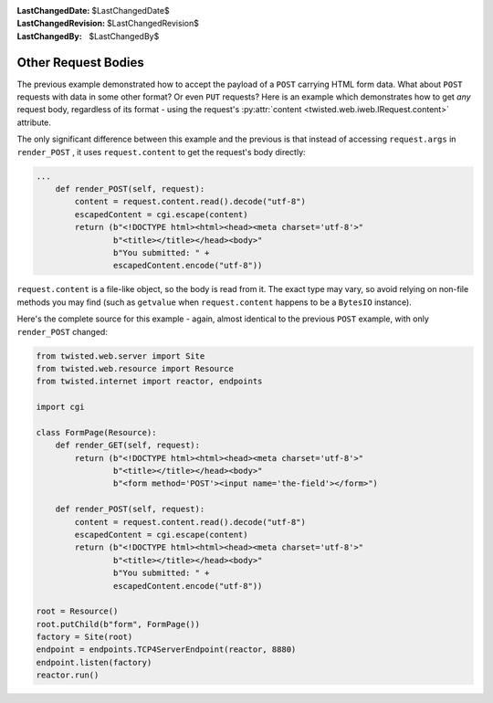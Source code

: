 
:LastChangedDate: $LastChangedDate$
:LastChangedRevision: $LastChangedRevision$
:LastChangedBy: $LastChangedBy$

Other Request Bodies
====================





The previous example demonstrated how to accept the payload of
a ``POST`` carrying HTML form data.  What about ``POST``
requests with data in some other format?  Or even ``PUT`` requests?
Here is an example which demonstrates how to get *any* request body,
regardless of its format - using the request's
:py:attr:`content <twisted.web.iweb.IRequest.content>` attribute.




The only significant difference between this example and the previous is that
instead of accessing ``request.args``
in ``render_POST`` , it
uses ``request.content`` to get the request's body
directly:





.. code-block:: python


    ...
        def render_POST(self, request):
            content = request.content.read().decode("utf-8")
            escapedContent = cgi.escape(content)
            return (b"<!DOCTYPE html><html><head><meta charset='utf-8'>"
                    b"<title></title></head><body>"
                    b"You submitted: " +
                    escapedContent.encode("utf-8"))




``request.content`` is a file-like object, so the
body is read from it.  The exact type may vary, so avoid relying on non-file
methods you may find (such as ``getvalue`` when ``request.content`` happens
to be a ``BytesIO`` instance).




Here's the complete source for this example - again, almost identical to the
previous ``POST`` example, with
only ``render_POST`` changed:





.. code-block:: python


    from twisted.web.server import Site
    from twisted.web.resource import Resource
    from twisted.internet import reactor, endpoints

    import cgi

    class FormPage(Resource):
        def render_GET(self, request):
            return (b"<!DOCTYPE html><html><head><meta charset='utf-8'>"
                    b"<title></title></head><body>"
                    b"<form method='POST'><input name='the-field'></form>")

        def render_POST(self, request):
            content = request.content.read().decode("utf-8")
            escapedContent = cgi.escape(content)
            return (b"<!DOCTYPE html><html><head><meta charset='utf-8'>"
                    b"<title></title></head><body>"
                    b"You submitted: " +
                    escapedContent.encode("utf-8"))

    root = Resource()
    root.putChild(b"form", FormPage())
    factory = Site(root)
    endpoint = endpoints.TCP4ServerEndpoint(reactor, 8880)
    endpoint.listen(factory)
    reactor.run()



